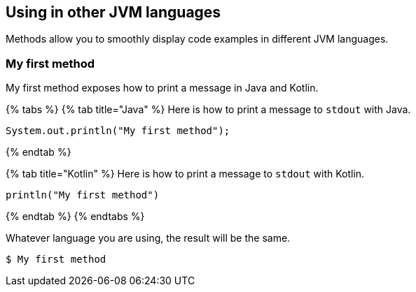 
[[sect-languages]]
== Using in other JVM languages

////
- WTF? Copied direct from current. Means nothing to me.

- Scala

- Kotlin

- Groovy?
////

Methods allow you to smoothly display code examples in different JVM languages.

=== My first method

My first method exposes how to print a message in Java and Kotlin.

{% tabs %}
{% tab title="Java" %}
Here is how to print a message to `stdout` with Java.

```java
System.out.println("My first method");
```
{% endtab %}

{% tab title="Kotlin" %}
Here is how to print a message to `stdout` with Kotlin.

```kotlin
println("My first method")
```
{% endtab %}
{% endtabs %}

Whatever language you are using, the result will be the same.

```bash
$ My first method
```

